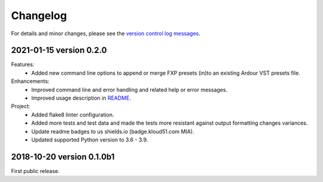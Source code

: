 Changelog
=========

For details and minor changes, please see the `version control log messages
<https://github.com/SpotlightKid/ardour2fxp/commits/master>`_.


2021-01-15 version 0.2.0
------------------------

Features:
    * Added new command line options to append or merge FXP presets (in)to an
      existing Ardour VST presets file.

Enhancements:
    * Improved command line and error handling and related help or error
      messages.
    * Improved usage description in README_.

Project:
    * Added flake8 linter configuration.
    * Added more tests and test data and made the tests more resistant
      against output formatting changes variances.
    * Update readme badges to us shields.io (badge.kloud51.com MIA).
    * Updated supported Python version to 3.6 - 3.9.

.. _comment on ticket #1: https://github.com/SpotlightKid/ardour2fxp/issues/1#issuecomment-760437839
.. _readme: ./README.rst


2018-10-20 version 0.1.0b1
--------------------------

First public release.

